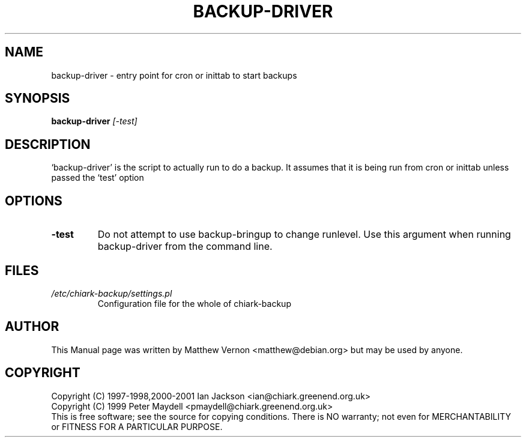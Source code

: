 .TH BACKUP-DRIVER "1" "July 2003" "Debian" "Chiark-backup"
.SH NAME
backup-driver \- entry point for cron or inittab to start backups
.SH SYNOPSIS
.B backup-driver
.I [-test]
.br
.SH DESCRIPTION
`backup-driver' is the script to actually run to do a backup. It
assumes that it is being run from cron or inittab unless passed the
`test' option
.SH OPTIONS
.TP
.BR -test
Do not attempt to use backup-bringup to change runlevel. Use this
argument when running backup-driver from the command line.
.SH FILES
.TP
.I /etc/chiark-backup/settings.pl
Configuration file for the whole of chiark-backup
.P
.SH AUTHOR
This Manual page was written by Matthew Vernon <matthew@debian.org> but 
may be used by anyone.
.SH COPYRIGHT
Copyright (C) 1997-1998,2000-2001 Ian Jackson <ian@chiark.greenend.org.uk>
.br
Copyright (C) 1999 Peter Maydell <pmaydell@chiark.greenend.org.uk>
.br
This is free software; see the source for copying conditions.  There is NO
warranty; not even for MERCHANTABILITY or FITNESS FOR A PARTICULAR PURPOSE.

